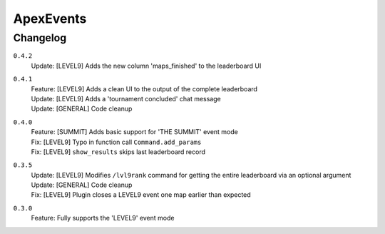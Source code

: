 ==========
ApexEvents
==========

Changelog
-----------
``0.4.2``
    | Update: [LEVEL9] Adds the new column 'maps_finished' to the leaderboard UI

``0.4.1``
    | Feature: [LEVEL9] Adds a clean UI to the output of the complete leaderboard
    | Update: [LEVEL9] Adds a 'tournament concluded' chat message
    | Update: [GENERAL] Code cleanup

``0.4.0``
    | Feature: [SUMMIT] Adds basic support for 'THE SUMMIT' event mode
    | Fix: [LEVEL9] Typo in function call ``Command.add_params``
    | Fix: [LEVEL9] ``show_results`` skips last leaderboard record

``0.3.5``
    | Update: [LEVEL9] Modifies ``/lvl9rank`` command for getting the entire leaderboard via an
      optional argument
    | Update: [GENERAL] Code cleanup
    | Fix: [LEVEL9] Plugin closes a LEVEL9 event one map earlier than expected

``0.3.0``
    | Feature: Fully supports the 'LEVEL9' event mode

